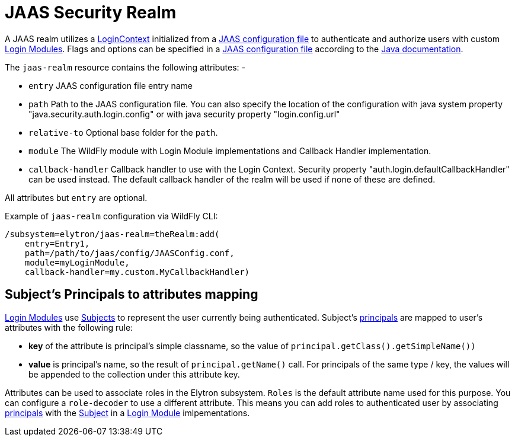 [[jaas-security-realm]]
= JAAS Security Realm

ifdef::env-github[]
:tip-caption: :bulb:
:note-caption: :information_source:
:important-caption: :heavy_exclamation_mark:
:caution-caption: :fire:
:warning-caption: :warning:
endif::[]

A JAAS realm utilizes a https://docs.oracle.com/en/java/javase/17/docs/api/java.base/javax/security/auth/login/LoginContext.html[LoginContext] initialized from a https://docs.oracle.com/en/java/javase/17/security/appendix-b-jaas-login-configuration-file.html[JAAS configuration file] to authenticate and authorize users with custom https://docs.oracle.com/en/java/javase/17/docs/api/java.base/javax/security/auth/spi/LoginModule.html[Login Modules]. Flags and options can be specified in a https://docs.oracle.com/en/java/javase/17/security/appendix-b-jaas-login-configuration-file.html[JAAS configuration file] according to the https://docs.oracle.com/en/java/javase/17/security/appendix-b-jaas-login-configuration-file.html[Java documentation].

The `jaas-realm` resource contains the following attributes: -

 * `entry` JAAS configuration file entry name
 * `path` Path to the JAAS configuration file. You can also specify the location of the configuration with java system property "java.security.auth.login.config" or with java security property "login.config.url"
 * `relative-to` Optional base folder for the `path`.
 * `module` The WildFly module with Login Module implementations and Callback Handler implementation.
 * `callback-handler` Callback handler to use with the Login Context. Security property "auth.login.defaultCallbackHandler" can be used instead. The default callback handler of the realm will be used if none of these are defined.

All attributes but `entry` are optional.

Example of `jaas-realm` configuration via WildFly CLI:

[source,options="nowrap"]
----
/subsystem=elytron/jaas-realm=theRealm:add(
    entry=Entry1,
    path=/path/to/jaas/config/JAASConfig.conf,
    module=myLoginModule,
    callback-handler=my.custom.MyCallbackHandler)
----


== Subject's Principals to attributes mapping

https://docs.oracle.com/en/java/javase/17/docs/api/java.base/javax/security/auth/spi/LoginModule.html[Login Modules] use https://docs.oracle.com/en/java/javase/17/docs/api/java.base/javax/security/auth/Subject.html[Subjects] to represent the user currently being authenticated. Subject's
https://docs.oracle.com/en/java/javase/17/docs/api/java.base/java/security/Principal.html[principals] are mapped to user's attributes with the following rule:

 * *key* of the attribute is principal’s simple classname, so the value of `principal.getClass().getSimpleName())`

 * *value* is principal’s name, so the result of `principal.getName()` call. For principals of the same type / key, the values will be appended to the collection under this attribute key.

Attributes can be used to associate roles in the Elytron subsystem. `Roles` is the default attribute name used for this purpose. You can configure a `role-decoder` to use a different attribute. This means you can add roles to authenticated user by associating https://docs.oracle.com/en/java/javase/17/docs/api/java.base/java/security/Principal.html[principals] with the https://docs.oracle.com/en/java/javase/17/docs/api/java.base/javax/security/auth/Subject.html[Subject] in a https://docs.oracle.com/en/java/javase/17/docs/api/java.base/javax/security/auth/spi/LoginModule.html[Login Module] imlpementations.

